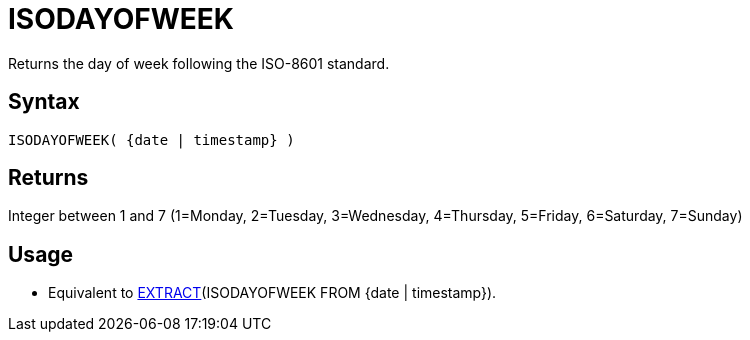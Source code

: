 ////
Licensed to the Apache Software Foundation (ASF) under one
or more contributor license agreements.  See the NOTICE file
distributed with this work for additional information
regarding copyright ownership.  The ASF licenses this file
to you under the Apache License, Version 2.0 (the
"License"); you may not use this file except in compliance
with the License.  You may obtain a copy of the License at
  http://www.apache.org/licenses/LICENSE-2.0
Unless required by applicable law or agreed to in writing,
software distributed under the License is distributed on an
"AS IS" BASIS, WITHOUT WARRANTIES OR CONDITIONS OF ANY
KIND, either express or implied.  See the License for the
specific language governing permissions and limitations
under the License.
////
= ISODAYOFWEEK

Returns the day of week following the ISO-8601 standard.

== Syntax

----
ISODAYOFWEEK( {date | timestamp} )
----

== Returns

Integer between 1 and 7 (1=Monday, 2=Tuesday, 3=Wednesday, 4=Thursday, 5=Friday, 6=Saturday, 7=Sunday)

== Usage

* Equivalent to xref:extract.adoc[EXTRACT](ISODAYOFWEEK FROM {date | timestamp}). 